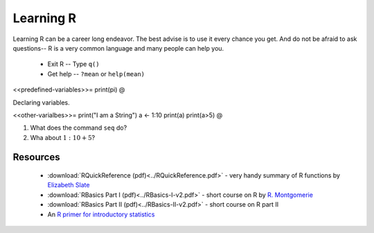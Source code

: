 .. r basics



Learning R
==========================

Learning R can be a career long endeavor.  The best advise is to use it every chance you get.  And do not be afraid to ask questions-- R is a very common language and many people can help you.

   * Exit R -- Type ``q()``
   * Get help -- ``?mean`` or ``help(mean)``
  
<<predefined-variables>>=
print(pi)
@

Declaring variables.

<<other-varialbes>>=
print("I am a String")
a <- 1:10
print(a)
print(a>5)
@


1. What does the command ``seq`` do?
2. Wha about :math:`1:10 + 5`?


Resources
^^^^^^^^^^^^^^^^

   * :download:`RQuickReference (pdf)<../RQuickReference.pdf>` - very handy summary of R functions by `Elizabeth Slate <http://www.stat.fsu.edu/people/faculty.php?id=40>`_
   * :download:`RBasics Part I (pdf)<../RBasics-I-v2.pdf>` - short course on R by `R. Montgomerie <http://www.queensu.ca/biology/undergrad/courses/undergradthesis/537projects/MontgomerieR.html>`_
   * :download:`RBasics Part II (pdf)<../RBasics-II-v2.pdf>` - short course on R part II
   * An `R primer for introductory statistics <http://www.stat.wisc.edu/~larget/r.html>`_
